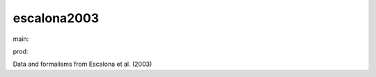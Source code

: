 ========================
escalona2003
========================

.. {# pkglts, doc

.. image:: https://b326.gitlab.io/escalona2003/_images/badge_pkging_pip.svg
    :alt: PyPI version
    :target: https://pypi.org/project/escalona2003/1.0.0/

.. image:: https://b326.gitlab.io/escalona2003/_images/badge_pkging_conda.svg
    :alt: Conda version
    :target: https://anaconda.org/revesansparole/escalona2003

.. image:: https://b326.gitlab.io/escalona2003/_images/badge_doc.svg
    :alt: Documentation status
    :target: https://b326.gitlab.io/escalona2003/

.. image:: https://badge.fury.io/py/escalona2003.svg
    :alt: PyPI version
    :target: https://badge.fury.io/py/escalona2003

.. #}
.. {# pkglts, glabpkg_dev, after doc

main: |main_build|_ |main_coverage|_

.. |main_build| image:: https://gitlab.com/b326/escalona2003/badges/main/pipeline.svg
.. _main_build: https://gitlab.com/b326/escalona2003/commits/main

.. |main_coverage| image:: https://gitlab.com/b326/escalona2003/badges/main/coverage.svg
.. _main_coverage: https://gitlab.com/b326/escalona2003/commits/main

prod: |prod_build|_ |prod_coverage|_

.. |prod_build| image:: https://gitlab.com/b326/escalona2003/badges/prod/pipeline.svg
.. _prod_build: https://gitlab.com/b326/escalona2003/commits/prod

.. |prod_coverage| image:: https://gitlab.com/b326/escalona2003/badges/prod/coverage.svg
.. _prod_coverage: https://gitlab.com/b326/escalona2003/commits/prod
.. #}

Data and formalisms from Escalona et al. (2003)

